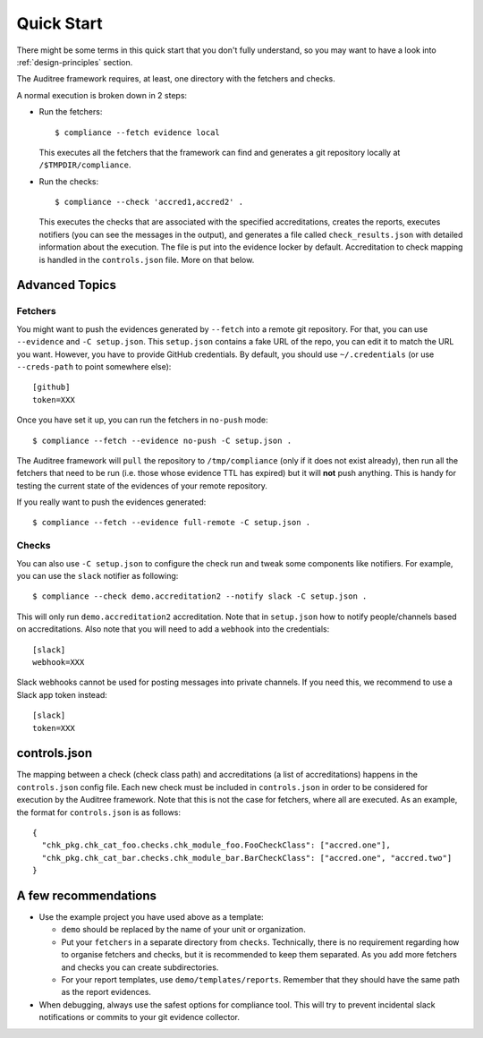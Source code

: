 .. -*- mode:rst; coding:utf-8 -*-

.. _quick-start:

Quick Start
===========

There might be some terms in this quick start that you don't fully
understand, so you may want to have a look into
:ref:`design-principles` section.

The Auditree framework requires, at least, one directory with the
fetchers and checks.

A normal execution is broken down in 2 steps:

* Run the fetchers::

    $ compliance --fetch evidence local

  This executes all the fetchers that the framework can find
  and generates a git repository locally at ``/$TMPDIR/compliance``.

* Run the checks::

    $ compliance --check 'accred1,accred2' .

  This executes the checks that are associated with the specified accreditations,
  creates the reports, executes notifiers (you can see the messages in the output),
  and generates a file called ``check_results.json`` with detailed information about
  the execution.  The file is put into the evidence locker by default.
  Accreditation to check mapping is handled in the ``controls.json`` file.  More
  on that below.

Advanced Topics
---------------


Fetchers
~~~~~~~~

You might want to push the evidences generated by ``--fetch`` into a
remote git repository. For that, you can use ``--evidence`` and ``-C
setup.json``. This ``setup.json`` contains a fake URL of the repo, you
can edit it to match the URL you want. However, you have to provide
GitHub credentials. By default, you should use
``~/.credentials`` (or use ``--creds-path`` to point somewhere else)::

  [github]
  token=XXX

Once you have set it up, you can run the fetchers in ``no-push``
mode::

  $ compliance --fetch --evidence no-push -C setup.json .

The Auditree framework will ``pull`` the repository to
``/tmp/compliance`` (only if it does not exist already), then run all
the fetchers that need to be run (i.e. those whose evidence TTL
has expired) but it will **not** push anything. This is handy for
testing the current state of the evidences of your remote repository.

If you really want to push the evidences generated::

  $ compliance --fetch --evidence full-remote -C setup.json .

Checks
~~~~~~

You can also use ``-C setup.json`` to configure the check run and
tweak some components like notifiers. For example, you can use the
``slack`` notifier as following::

  $ compliance --check demo.accreditation2 --notify slack -C setup.json .

This will only run ``demo.accreditation2`` accreditation. Note that in
``setup.json`` how to notify people/channels based on
accreditations. Also note that you will need to add a ``webhook`` into
the credentials::

  [slack]
  webhook=XXX

Slack webhooks cannot be used for posting messages into private
channels. If you need this, we recommend to use a Slack app token
instead::

  [slack]
  token=XXX


controls.json
-------------

The mapping between a check (check class path) and accreditations
(a list of accreditations) happens in the ``controls.json`` config
file.  Each new check must be included in ``controls.json`` in
order to be considered for execution by the Auditree framework.
Note that this is not the case for fetchers, where all are executed.
As an example, the format for ``controls.json`` is as follows::

  {
    "chk_pkg.chk_cat_foo.checks.chk_module_foo.FooCheckClass": ["accred.one"],
    "chk_pkg.chk_cat_bar.checks.chk_module_bar.BarCheckClass": ["accred.one", "accred.two"]
  }


A few recommendations
---------------------

* Use the example project you have used above as a template:

  * ``demo`` should be replaced by the name of your unit or
    organization.

  * Put your ``fetchers`` in a separate directory from
    ``checks``. Technically, there is no requirement regarding how to
    organise fetchers and checks, but it is recommended to keep them
    separated. As you add more fetchers and checks you can create
    subdirectories.

  * For your report templates, use
    ``demo/templates/reports``. Remember that they should have the
    same path as the report evidences.

* When debugging, always use the safest options for compliance
  tool. This will try to prevent incidental slack notifications or
  commits to your git evidence collector.
